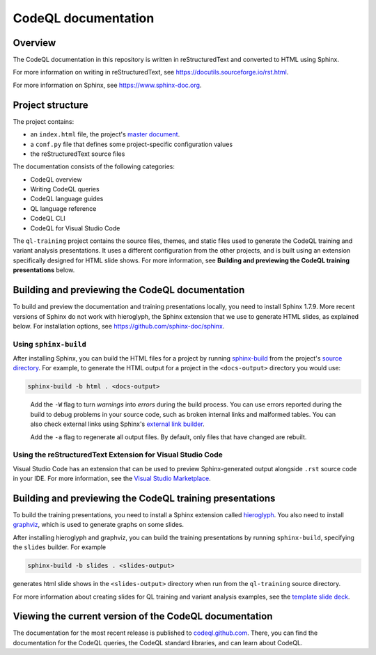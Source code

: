 CodeQL documentation
####################

Overview
********

The CodeQL documentation in this repository is written in reStructuredText and converted to
HTML using Sphinx.

For more information on writing in reStructuredText,
see https://docutils.sourceforge.io/rst.html.

For more information on Sphinx, see https://www.sphinx-doc.org.

Project structure
*****************

The project contains:

- an ``index.html`` file, the project's
  `master document <https://www.sphinx-doc.org/en/master/glossary.html#term-master-document>`__.
- a ``conf.py`` file that defines some project-specific configuration values
- the reStructuredText source files

The documentation consists of the following categories:

- CodeQL overview
- Writing CodeQL queries
- CodeQL language guides
- QL language reference
- CodeQL CLI
- CodeQL for Visual Studio Code

The ``ql-training`` project contains the source files, themes, and static files
used to generate the CodeQL training and variant analysis presentations.
It uses a different configuration from the other projects, and is built using an
extension specifically designed for HTML slide shows.
For more information, see
**Building and previewing the CodeQL training presentations** below.


Building and previewing the CodeQL documentation
************************************************

To build and preview the documentation and training presentations locally, you need to
install Sphinx 1.7.9. More recent versions of Sphinx do not work with hieroglyph,
the Sphinx extension that we use to generate HTML slides, as explained below.
For installation options, see https://github.com/sphinx-doc/sphinx.


Using ``sphinx-build``
----------------------

After installing Sphinx, you can build the HTML files for a project by running
`sphinx-build <https://www.sphinx-doc.org/en/master/man/sphinx-build.html>`__
from the project's
`source directory <https://www.sphinx-doc.org/en/master/glossary.html#term-source-directory>`__.
For example, to generate the HTML output for a project in the
``<docs-output>`` directory you would use:

.. code::

  sphinx-build -b html . <docs-output>

..

  Add the ``-W`` flag to turn *warnings* into *errors* during the build process.
  You can use errors reported during the build to debug problems in your source
  code, such as broken internal links and malformed tables. You can also check
  external links using Sphinx's `external link builder
  <http://www.sphinx-doc.org/en/master/usage/builders/index.html#sphinx.builders.linkcheck.CheckExternalLinksBuilder>`__.

  Add the ``-a`` flag to regenerate all output files. By default, only files that
  have changed are rebuilt.

Using the reStructuredText Extension for Visual Studio Code
-----------------------------------------------------------

Visual Studio Code has an extension that can be used to preview Sphinx-generated
output alongside ``.rst`` source code in your IDE. For more information, see the
`Visual Studio Marketplace <https://marketplace.visualstudio.com/items?itemName=lextudio.restructuredtext>`__.

Building and previewing the CodeQL training presentations
*********************************************************

To build the training presentations, you need to install a Sphinx extension
called `hieroglyph <https://github.com/nyergler/hieroglyph>`__.
You also need to install `graphviz <https://graphviz.gitlab.io/download/>`__, which
is used to generate graphs on some slides.

After installing hieroglyph and graphviz, you can build the training presentations by running
``sphinx-build``, specifying the ``slides`` builder. For example

.. code::

  sphinx-build -b slides . <slides-output>

generates html slide shows in the ``<slides-output>`` directory when run from
the ``ql-training`` source directory.

For more information about creating slides for QL training and variant analysis
examples, see the `template slide deck <https://github.com/github/codeql/blob/main/docs/codeql/ql-training/template.rst>`__.

Viewing the current version of the CodeQL documentation
*******************************************************

The documentation for the most recent release is
published to `codeql.github.com <https://codeql.github.com>`__.
There, you can find the documentation for the CodeQL queries,
the CodeQL standard libraries, and can learn about CodeQL.
